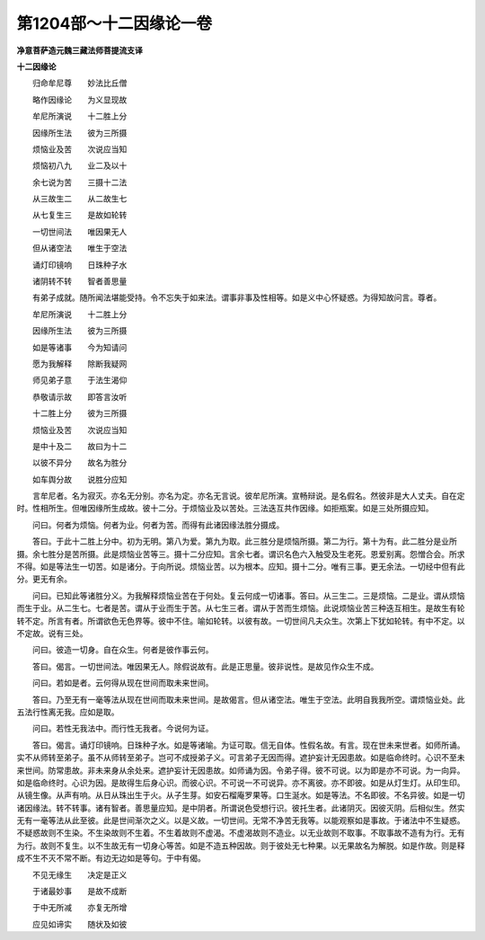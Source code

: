 第1204部～十二因缘论一卷
============================

**净意菩萨造元魏三藏法师菩提流支译**

**十二因缘论**


　　归命牟尼尊　　妙法比丘僧

　　略作因缘论　　为义显现故

　　牟尼所演说　　十二胜上分

　　因缘所生法　　彼为三所摄

　　烦恼业及苦　　次说应当知

　　烦恼初八九　　业二及以十

　　余七说为苦　　三摄十二法

　　从三故生二　　从二故生七

　　从七复生三　　是故如轮转

　　一切世间法　　唯因果无人

　　但从诸空法　　唯生于空法

　　诵灯印镜响　　日珠种子水

　　诸阴转不转　　智者善思量

　　有弟子成就。随所闻法堪能受持。令不忘失于如来法。谓事非事及性相等。如是义中心怀疑惑。为得知故问言。尊者。

　　牟尼所演说　　十二胜上分

　　因缘所生法　　彼为三所摄

　　如是等诸事　　今为知请问

　　愿为我解释　　除断我疑网

　　师见弟子意　　于法生渴仰

　　恭敬请示故　　即答言汝听

　　十二胜上分　　彼为三所摄

　　烦恼业及苦　　次说应当知

　　是中十及二　　故曰为十二

　　以彼不异分　　故名为胜分

　　如车舆分故　　说胜分应知

　　言牟尼者。名为寂灭。亦名无分别。亦名为定。亦名无言说。彼牟尼所演。宣畅辩说。是名假名。然彼非是大人丈夫。自在定时。性相所生。但唯因缘所生成故。彼十二分。于烦恼业及以苦处。三法迭互共作因缘。如拒瓶案。如是三处所摄应知。

　　问曰。何者为烦恼。何者为业。何者为苦。而得有此诸因缘法胜分摄成。

　　答曰。于此十二胜上分中。初为无明。第八为爱。第九为取。此三胜分是烦恼所摄。第二为行。第十为有。此二胜分是业所摄。余七胜分是苦所摄。此是烦恼业苦等三。摄十二分应知。言余七者。谓识名色六入触受及生老死。恩爱别离。怨憎合会。所求不得。如是等法生一切苦。如是诸分。于向所说。烦恼业苦。以为根本。应知。摄十二分。唯有三事。更无余法。一切经中但有此分。更无有余。

　　问曰。已知此等诸胜分义。为我解释烦恼业苦在于何处。复云何成一切诸事。答曰。从三生二。三是烦恼。二是业。谓从烦恼而生于业。从二生七。七者是苦。谓从于业而生于苦。从七生三者。谓从于苦而生烦恼。此说烦恼业苦三种迭互相生。是故生有轮转不定。所言有者。所谓欲色无色界等。彼中不住。喻如轮转。以彼有故。一切世间凡夫众生。次第上下犹如轮转。有中不定。以不定故。说有三处。

　　问曰。彼造一切身。自在众生。何者是彼作事云何。

　　答曰。偈言。一切世间法。唯因果无人。除假说故有。此是正思量。彼非说性。是故见作众生不成。

　　问曰。若如是者。云何得从现在世间而取未来世间。

　　答曰。乃至无有一毫等法从现在世间而取未来世间。是故偈言。但从诸空法。唯生于空法。此明自我我所空。谓烦恼业处。此五法行性离无我。应如是取。

　　问曰。若性无我法中。而行性无我者。今说何为证。

　　答曰。偈言。诵灯印镜响。日珠种子水。如是等诸喻。为证可取。信无自体。性假名故。有言。现在世未来世者。如师所诵。实不从师转至弟子。虽不从师转至弟子。岂可不成授弟子义。可言弟子无因而得。遮护妄计无因患故。如是临命终时。心识不至未来世间。防常患故。非未来身从余处来。遮护妄计无因患故。如师诵为因。令弟子得。彼不可说。以为即是亦不可说。为一向异。如是临命终时。心识为因。是故得生后身心识。而彼心识。不可说一不可说异。亦不离彼。亦不即彼。如是从灯生灯。从印生印。从镜生像。从声有响。从日从珠出生于火。从子生芽。如安石榴庵罗果等。口生涎水。如是等法。不名即彼。不名异彼。如是一切诸因缘法。转不转事。诸有智者。善思量应知。是中阴者。所谓说色受想行识。彼托生者。此诸阴灭。因彼灭阴。后相似生。然实无有一毫等法从此至彼。此是世间渐次之义。以是义故。一切世间。无常不净苦无我等。以能观察如是事故。于诸法中不生疑惑。不疑惑故则不生染。不生染故则不生着。不生着故则不虚渴。不虚渴故则不造业。以无业故则不取事。不取事故不造有为行。无有为行。故则不复生。以不生故无有一切身心等苦。如是不造五种因故。则于彼处无七种果。以无果故名为解脱。如是作故。则是释成不生不灭不常不断。有边无边如是等句。于中有偈。

　　不见无缘生　　决定是正义

　　于诸最妙事　　是故不成断

　　于中无所减　　亦复无所增

　　应见如谛实　　随状及如彼
